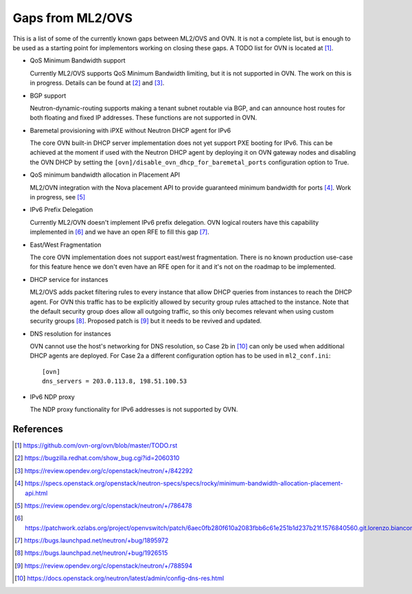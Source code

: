 .. _ovn_gaps:

Gaps from ML2/OVS
=================

This is a list of some of the currently known gaps between ML2/OVS and OVN.
It is not a complete list, but is enough to be used as a starting point for
implementors working on closing these gaps. A TODO list for OVN is located
at [1]_.

* QoS Minimum Bandwidth support

  Currently ML2/OVS supports QoS Minimum Bandwidth limiting, but it is
  not supported in OVN.
  The work on this is in progress. Details can be found at [2]_ and [3]_.

* BGP support

  Neutron-dynamic-routing supports making a tenant subnet routable via BGP, and
  can announce host routes for both floating and fixed IP addresses. These
  functions are not supported in OVN.

* Baremetal provisioning with iPXE without Neutron DHCP agent for IPv6

  The core OVN built-in DHCP server implementation does not
  yet support PXE booting for IPv6. This can be achieved at
  the moment if used with the Neutron DHCP agent by deploying it
  on OVN gateway nodes and disabling the OVN DHCP by setting the
  ``[ovn]/disable_ovn_dhcp_for_baremetal_ports`` configuration option
  to True.

* QoS minimum bandwidth allocation in Placement API

  ML2/OVN integration with the Nova placement API to provide guaranteed
  minimum bandwidth for ports [4]_. Work in progress, see [5]_

* IPv6 Prefix Delegation

  Currently ML2/OVN doesn't implement IPv6 prefix delegation. OVN logical
  routers have this capability implemented in [6]_ and we have an open RFE to
  fill this gap [7]_.

* East/West Fragmentation

  The core OVN implementation does not support east/west fragmentation. There is
  no known production use-case for this feature hence we don't even have an RFE
  open for it and it's not on the roadmap to be implemented.

* DHCP service for instances

  ML2/OVS adds packet filtering rules to every instance that allow DHCP queries
  from instances to reach the DHCP agent. For OVN this traffic has to be explicitly
  allowed by security group rules attached to the instance. Note that the default
  security group does allow all outgoing traffic, so this only becomes relevant
  when using custom security groups [8]_. Proposed patch is [9]_ but it
  needs to be revived and updated.

* DNS resolution for instances

  OVN cannot use the host's networking for DNS resolution, so Case 2b in [10]_ can
  only be used when additional DHCP agents are deployed. For Case 2a a different
  configuration option has to be used in ``ml2_conf.ini``::

    [ovn]
    dns_servers = 203.0.113.8, 198.51.100.53

* IPv6 NDP proxy

  The NDP proxy functionality for IPv6 addresses is not supported by OVN.

References
----------

.. [1] https://github.com/ovn-org/ovn/blob/master/TODO.rst
.. [2] https://bugzilla.redhat.com/show_bug.cgi?id=2060310
.. [3] https://review.opendev.org/c/openstack/neutron/+/842292
.. [4] https://specs.openstack.org/openstack/neutron-specs/specs/rocky/minimum-bandwidth-allocation-placement-api.html
.. [5] https://review.opendev.org/c/openstack/neutron/+/786478
.. [6] https://patchwork.ozlabs.org/project/openvswitch/patch/6aec0fb280f610a2083fbb6c61e251b1d237b21f.1576840560.git.lorenzo.bianconi@redhat.com/
.. [7] https://bugs.launchpad.net/neutron/+bug/1895972
.. [8] https://bugs.launchpad.net/neutron/+bug/1926515
.. [9] https://review.opendev.org/c/openstack/neutron/+/788594
.. [10] https://docs.openstack.org/neutron/latest/admin/config-dns-res.html
